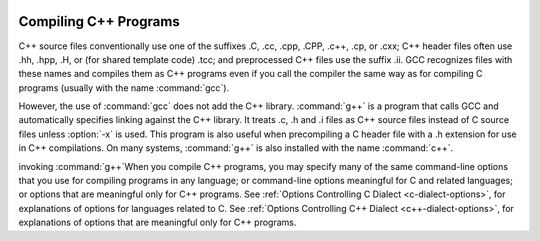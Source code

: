   .. _invoking-g++:

Compiling C++ Programs
**********************

.. index:: suffixes for C++ source

.. index:: C++ source file suffixes

C++ source files conventionally use one of the suffixes .C,
.cc, .cpp, .CPP, .c++, .cp, or
.cxx; C++ header files often use .hh, .hpp,
.H, or (for shared template code) .tcc; and
preprocessed C++ files use the suffix .ii.  GCC recognizes
files with these names and compiles them as C++ programs even if you
call the compiler the same way as for compiling C programs (usually
with the name :command:`gcc`).

.. index:: g++

.. index:: c++

However, the use of :command:`gcc` does not add the C++ library.
:command:`g++` is a program that calls GCC and automatically specifies linking
against the C++ library.  It treats .c,
.h and .i files as C++ source files instead of C source
files unless :option:`-x` is used.  This program is also useful when
precompiling a C header file with a .h extension for use in C++
compilations.  On many systems, :command:`g++` is also installed with
the name :command:`c++`.

invoking :command:`g++`When you compile C++ programs, you may specify many of the same
command-line options that you use for compiling programs in any
language; or command-line options meaningful for C and related
languages; or options that are meaningful only for C++ programs.
See :ref:`Options Controlling C Dialect <c-dialect-options>`, for
explanations of options for languages related to C.
See :ref:`Options Controlling C++ Dialect <c++-dialect-options>`, for
explanations of options that are meaningful only for C++ programs.


